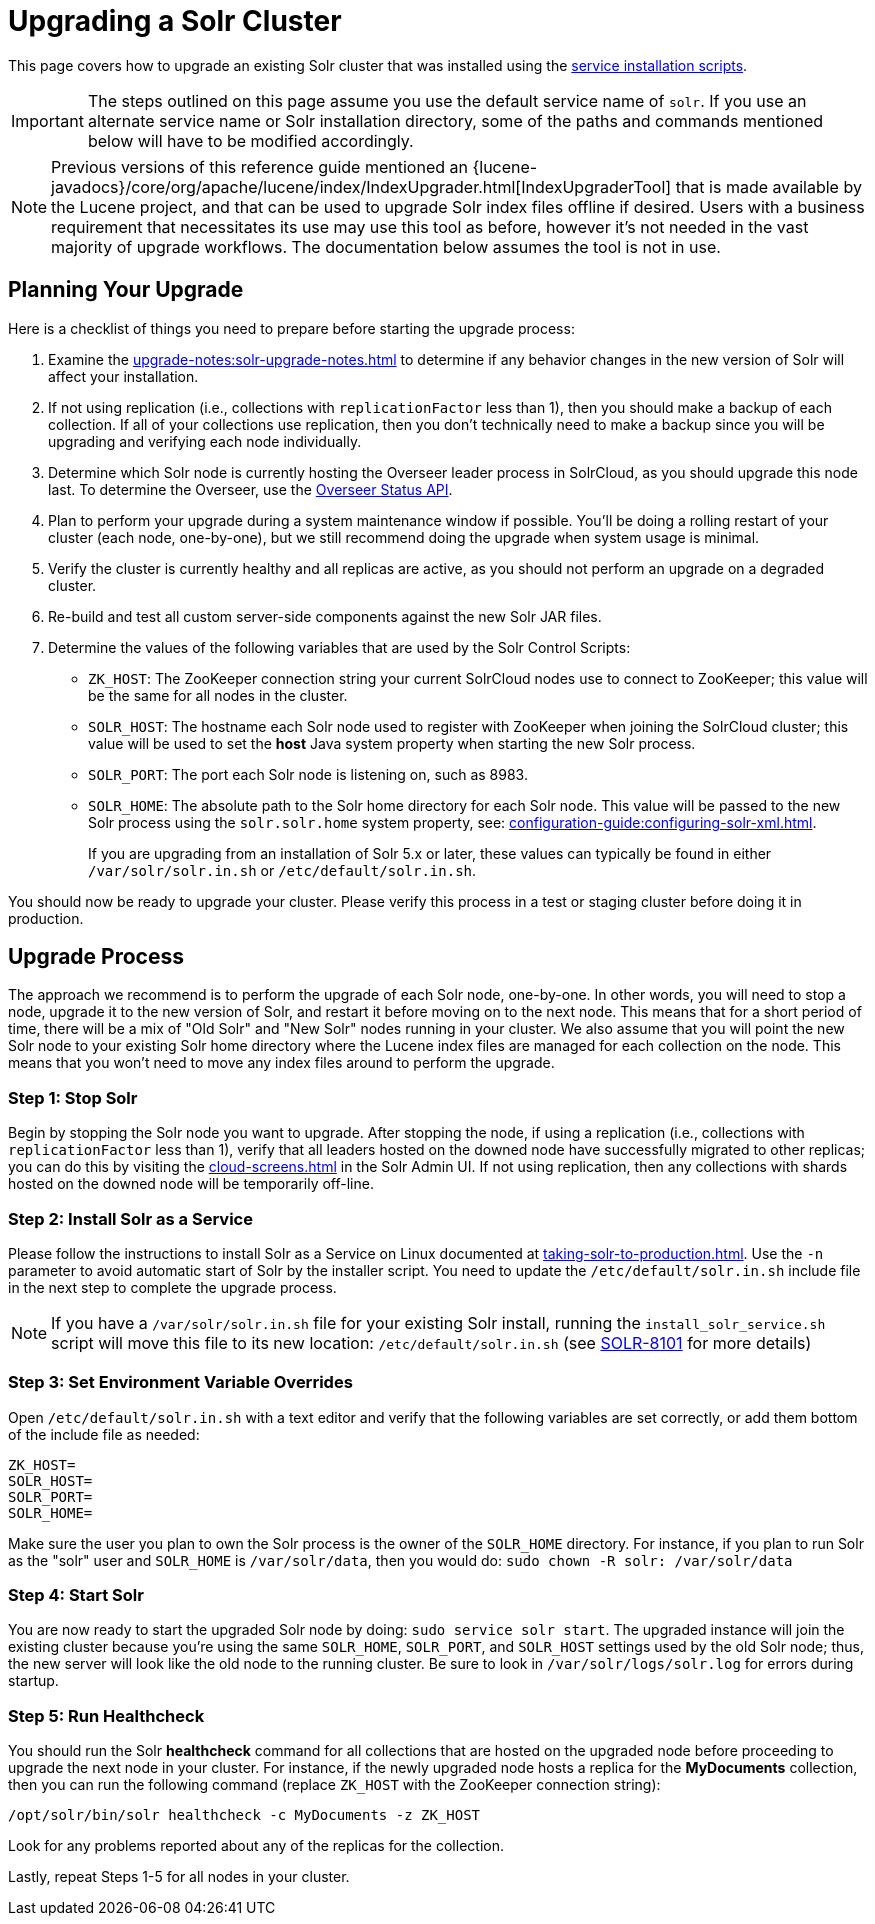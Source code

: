 = Upgrading a Solr Cluster
// Licensed to the Apache Software Foundation (ASF) under one
// or more contributor license agreements.  See the NOTICE file
// distributed with this work for additional information
// regarding copyright ownership.  The ASF licenses this file
// to you under the Apache License, Version 2.0 (the
// "License"); you may not use this file except in compliance
// with the License.  You may obtain a copy of the License at
//
//   http://www.apache.org/licenses/LICENSE-2.0
//
// Unless required by applicable law or agreed to in writing,
// software distributed under the License is distributed on an
// "AS IS" BASIS, WITHOUT WARRANTIES OR CONDITIONS OF ANY
// KIND, either express or implied.  See the License for the
// specific language governing permissions and limitations
// under the License.

This page covers how to upgrade an existing Solr cluster that was installed using the xref:taking-solr-to-production.adoc[service installation scripts].

IMPORTANT: The steps outlined on this page assume you use the default service name of `solr`.
If you use an alternate service name or Solr installation directory, some of the paths and commands mentioned below will have to be modified accordingly.

NOTE: Previous versions of this reference guide mentioned an {lucene-javadocs}/core/org/apache/lucene/index/IndexUpgrader.html[IndexUpgraderTool] that is made available by the Lucene project, and that can be used to upgrade Solr index files offline if desired.
Users with a business requirement that necessitates its use may use this tool as before, however it's not needed in the vast majority of upgrade workflows.
The documentation below assumes the tool is not in use.


== Planning Your Upgrade

Here is a checklist of things you need to prepare before starting the upgrade process:

. Examine the xref:upgrade-notes:solr-upgrade-notes.adoc[] to determine if any behavior changes in the new version of Solr will affect your installation.
. If not using replication (i.e., collections with `replicationFactor` less than 1), then you should make a backup of each collection.
If all of your collections use replication, then you don't technically need to make a backup since you will be upgrading and verifying each node individually.
. Determine which Solr node is currently hosting the Overseer leader process in SolrCloud, as you should upgrade this node last.
To determine the Overseer, use the xref:cluster-node-management.adoc#overseerstatus[Overseer Status API].
. Plan to perform your upgrade during a system maintenance window if possible.
You'll be doing a rolling restart of your cluster (each node, one-by-one), but we still recommend doing the upgrade when system usage is minimal.
. Verify the cluster is currently healthy and all replicas are active, as you should not perform an upgrade on a degraded cluster.
. Re-build and test all custom server-side components against the new Solr JAR files.
. Determine the values of the following variables that are used by the Solr Control Scripts:
* `ZK_HOST`: The ZooKeeper connection string your current SolrCloud nodes use to connect to ZooKeeper; this value will be the same for all nodes in the cluster.
* `SOLR_HOST`: The hostname each Solr node used to register with ZooKeeper when joining the SolrCloud cluster; this value will be used to set the *host* Java system property when starting the new Solr process.
* `SOLR_PORT`: The port each Solr node is listening on, such as 8983.
* `SOLR_HOME`: The absolute path to the Solr home directory for each Solr node.
This value will be passed to the new Solr process using the `solr.solr.home` system property, see: xref:configuration-guide:configuring-solr-xml.adoc[].
+
If you are upgrading from an installation of Solr 5.x or later, these values can typically be found in either `/var/solr/solr.in.sh` or `/etc/default/solr.in.sh`.

You should now be ready to upgrade your cluster.
Please verify this process in a test or staging cluster before doing it in production.

== Upgrade Process

The approach we recommend is to perform the upgrade of each Solr node, one-by-one.
In other words, you will need to stop a node, upgrade it to the new version of Solr, and restart it before moving on to the next node.
This means that for a short period of time, there will be a mix of "Old Solr" and "New Solr" nodes running in your cluster.
We also assume that you will point the new Solr node to your existing Solr home directory where the Lucene index files are managed for each collection on the node.
This means that you won't need to move any index files around to perform the upgrade.


=== Step 1: Stop Solr

Begin by stopping the Solr node you want to upgrade.
After stopping the node, if using a replication (i.e., collections with `replicationFactor` less than 1), verify that all leaders hosted on the downed node have successfully migrated to other replicas; you can do this by visiting the xref:cloud-screens.adoc[] in the Solr Admin UI.
If not using replication, then any collections with shards hosted on the downed node will be temporarily off-line.


=== Step 2: Install Solr as a Service

Please follow the instructions to install Solr as a Service on Linux documented at xref:taking-solr-to-production.adoc[].
Use the `-n` parameter to avoid automatic start of Solr by the installer script.
You need to update the `/etc/default/solr.in.sh` include file in the next step to complete the upgrade process.

[NOTE]
====
If you have a `/var/solr/solr.in.sh` file for your existing Solr install, running the `install_solr_service.sh` script will move this file to its new location: `/etc/default/solr.in.sh` (see https://issues.apache.org/jira/browse/SOLR-8101[SOLR-8101] for more details)
====


=== Step 3: Set Environment Variable Overrides

Open `/etc/default/solr.in.sh` with a text editor and verify that the following variables are set correctly, or add them bottom of the include file as needed:

[source,properties]
ZK_HOST=
SOLR_HOST=
SOLR_PORT=
SOLR_HOME=

Make sure the user you plan to own the Solr process is the owner of the `SOLR_HOME` directory.
For instance, if you plan to run Solr as the "solr" user and `SOLR_HOME` is `/var/solr/data`, then you would do: `sudo chown -R solr: /var/solr/data`


=== Step 4: Start Solr

You are now ready to start the upgraded Solr node by doing: `sudo service solr start`.
The upgraded instance will join the existing cluster because you're using the same `SOLR_HOME`, `SOLR_PORT`, and `SOLR_HOST` settings used by the old Solr node; thus, the new server will look like the old node to the running cluster.
Be sure to look in `/var/solr/logs/solr.log` for errors during startup.

=== Step 5: Run Healthcheck

You should run the Solr *healthcheck* command for all collections that are hosted on the upgraded node before proceeding to upgrade the next node in your cluster.
For instance, if the newly upgraded node hosts a replica for the *MyDocuments* collection, then you can run the following command (replace `ZK_HOST` with the ZooKeeper connection string):

[source,bash]
----
/opt/solr/bin/solr healthcheck -c MyDocuments -z ZK_HOST
----

Look for any problems reported about any of the replicas for the collection.

Lastly, repeat Steps 1-5 for all nodes in your cluster.
